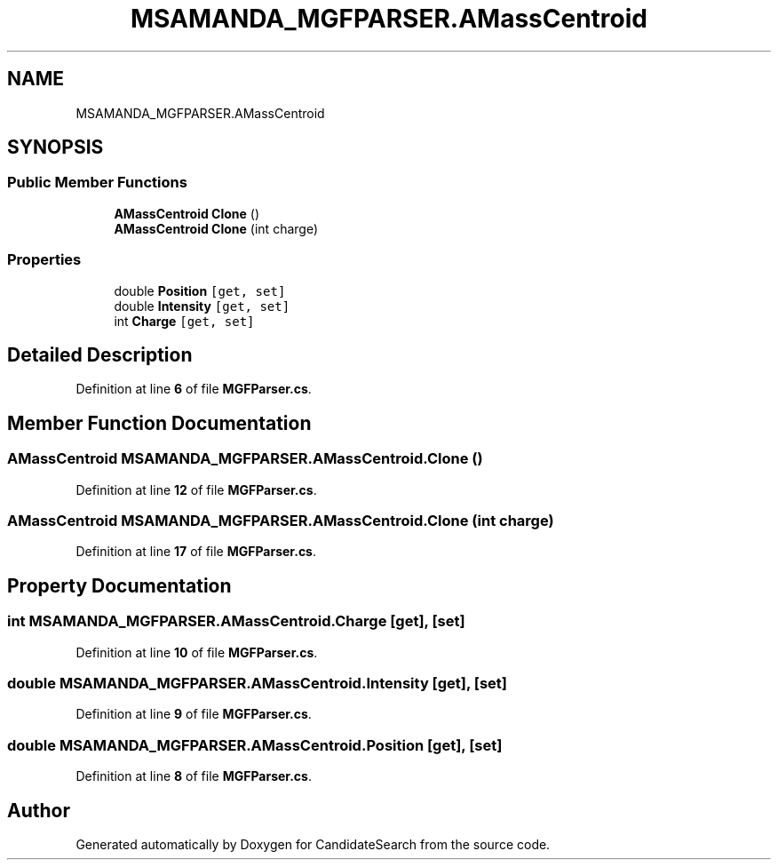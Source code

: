 .TH "MSAMANDA_MGFPARSER.AMassCentroid" 3 "Version 1.0.0" "CandidateSearch" \" -*- nroff -*-
.ad l
.nh
.SH NAME
MSAMANDA_MGFPARSER.AMassCentroid
.SH SYNOPSIS
.br
.PP
.SS "Public Member Functions"

.in +1c
.ti -1c
.RI "\fBAMassCentroid\fP \fBClone\fP ()"
.br
.ti -1c
.RI "\fBAMassCentroid\fP \fBClone\fP (int charge)"
.br
.in -1c
.SS "Properties"

.in +1c
.ti -1c
.RI "double \fBPosition\fP\fC [get, set]\fP"
.br
.ti -1c
.RI "double \fBIntensity\fP\fC [get, set]\fP"
.br
.ti -1c
.RI "int \fBCharge\fP\fC [get, set]\fP"
.br
.in -1c
.SH "Detailed Description"
.PP 
Definition at line \fB6\fP of file \fBMGFParser\&.cs\fP\&.
.SH "Member Function Documentation"
.PP 
.SS "\fBAMassCentroid\fP MSAMANDA_MGFPARSER\&.AMassCentroid\&.Clone ()"

.PP
Definition at line \fB12\fP of file \fBMGFParser\&.cs\fP\&.
.SS "\fBAMassCentroid\fP MSAMANDA_MGFPARSER\&.AMassCentroid\&.Clone (int charge)"

.PP
Definition at line \fB17\fP of file \fBMGFParser\&.cs\fP\&.
.SH "Property Documentation"
.PP 
.SS "int MSAMANDA_MGFPARSER\&.AMassCentroid\&.Charge\fC [get]\fP, \fC [set]\fP"

.PP
Definition at line \fB10\fP of file \fBMGFParser\&.cs\fP\&.
.SS "double MSAMANDA_MGFPARSER\&.AMassCentroid\&.Intensity\fC [get]\fP, \fC [set]\fP"

.PP
Definition at line \fB9\fP of file \fBMGFParser\&.cs\fP\&.
.SS "double MSAMANDA_MGFPARSER\&.AMassCentroid\&.Position\fC [get]\fP, \fC [set]\fP"

.PP
Definition at line \fB8\fP of file \fBMGFParser\&.cs\fP\&.

.SH "Author"
.PP 
Generated automatically by Doxygen for CandidateSearch from the source code\&.
